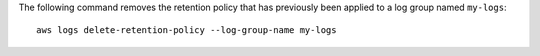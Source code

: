 The following command removes the retention policy that has previously been applied to a log group named ``my-logs``::

  aws logs delete-retention-policy --log-group-name my-logs
